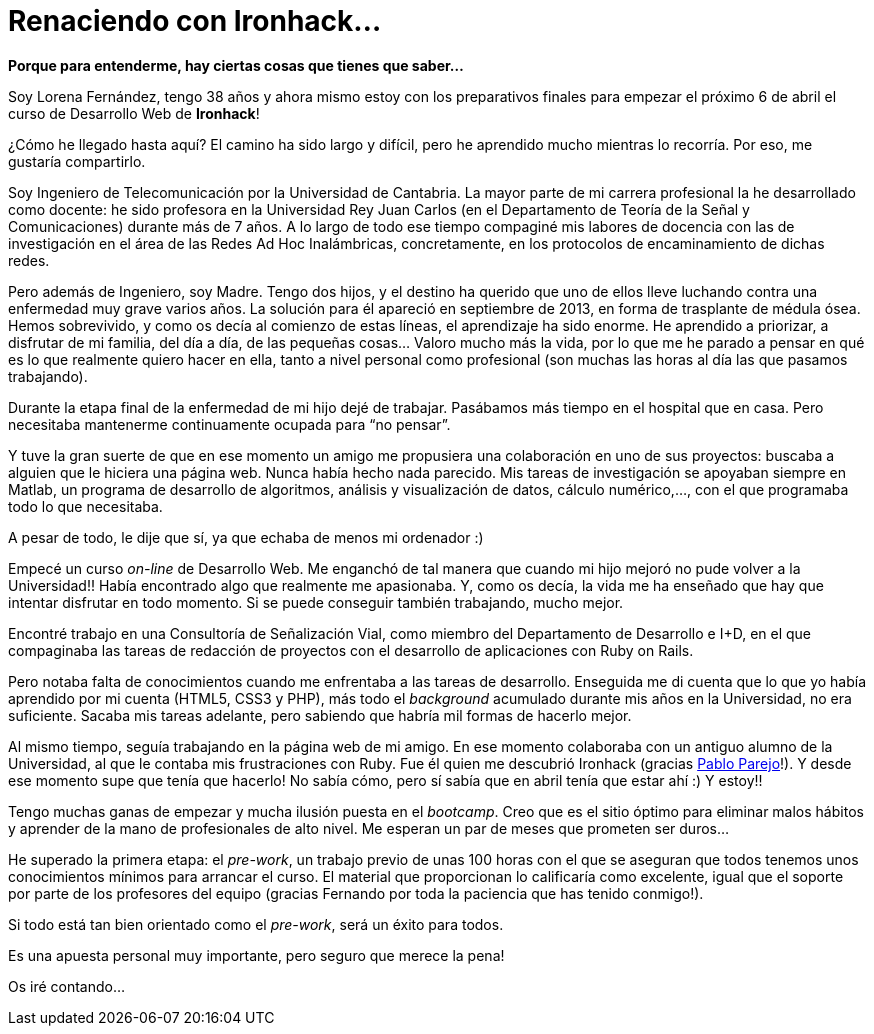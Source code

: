 = Renaciendo con Ironhack...


:published_at: 2015-04-04
:hp-image: lorenafernandez.jpg

*Porque para entenderme, hay ciertas cosas que tienes que saber…*

Soy Lorena Fernández, tengo 38 años y ahora mismo estoy con los preparativos finales para empezar el próximo 6 de abril el curso de Desarrollo Web de *Ironhack*!

¿Cómo he llegado hasta aquí? El camino ha sido largo y difícil, pero he aprendido mucho mientras lo recorría. Por eso, me gustaría compartirlo.

Soy Ingeniero de Telecomunicación por la Universidad de Cantabria. La mayor parte de mi carrera profesional la he desarrollado como docente: he sido profesora en la Universidad Rey Juan Carlos (en el Departamento de Teoría de la Señal y Comunicaciones) durante más de 7 años. A lo largo de todo ese tiempo compaginé mis labores de docencia con las de investigación en el área de las Redes Ad Hoc Inalámbricas, concretamente, en los protocolos de encaminamiento de dichas redes.

Pero además de Ingeniero, soy Madre. Tengo dos hijos, y el destino ha querido que uno de ellos lleve luchando contra una enfermedad muy grave varios años. La solución para él apareció en septiembre de 2013, en forma de trasplante de médula ósea. Hemos sobrevivido, y como os decía al comienzo de estas líneas, el aprendizaje ha sido enorme. He aprendido a priorizar, a disfrutar  de mi familia, del día a día, de las pequeñas cosas… Valoro mucho más la vida, por lo que me he parado a pensar en qué es lo que realmente quiero hacer en ella, tanto a nivel personal como profesional (son muchas las horas al día las que pasamos trabajando).

Durante la etapa final de la enfermedad de mi hijo dejé de trabajar. Pasábamos más tiempo en el hospital que en casa. Pero necesitaba mantenerme continuamente ocupada para “no pensar”.

Y tuve la gran suerte de que en ese momento un amigo me propusiera una colaboración en uno de sus proyectos: buscaba a alguien que le hiciera una página web. Nunca había hecho nada parecido. Mis tareas de investigación se apoyaban siempre en Matlab, un programa de desarrollo de algoritmos, análisis y visualización de datos, cálculo numérico,…, con el que programaba todo lo que necesitaba. 

A pesar de todo, le dije que sí, ya que echaba de menos mi ordenador :) 

Empecé un curso _on-line_ de Desarrollo Web. Me enganchó de tal manera que cuando mi hijo mejoró no pude volver a la Universidad!! Había encontrado algo que realmente me apasionaba. Y, como os decía, la vida me ha enseñado que hay que intentar disfrutar en todo momento. Si se puede conseguir también trabajando, mucho mejor.

Encontré trabajo en una Consultoría de Señalización Vial, como miembro del Departamento de Desarrollo e I+D, en el que compaginaba las tareas de redacción de proyectos con el desarrollo de aplicaciones con Ruby on Rails.

Pero notaba falta de conocimientos cuando me enfrentaba a las tareas de desarrollo. Enseguida me di cuenta que lo que yo había aprendido por mi cuenta (HTML5, CSS3 y PHP), más todo el _background_ acumulado durante mis años en la Universidad, no era suficiente. Sacaba mis tareas adelante, pero sabiendo que habría mil formas de hacerlo mejor.

Al mismo tiempo, seguía trabajando en la página web de mi amigo. En ese momento colaboraba con un antiguo alumno de la Universidad, al que le contaba mis frustraciones con Ruby. Fue él quien me descubrió Ironhack (gracias https://www.linkedin.com/in/pabloparejo[Pablo Parejo]!). Y desde ese momento supe que tenía que hacerlo! No sabía cómo, pero sí sabía que en abril tenía que estar ahí :) Y estoy!!


Tengo muchas ganas de empezar y mucha ilusión puesta en el _bootcamp_. Creo que es el sitio óptimo para eliminar malos hábitos y aprender de la mano de profesionales de alto nivel. Me esperan un par de meses que prometen ser duros…

He superado la primera etapa: el _pre-work_, un trabajo previo de unas 100 horas con el que se aseguran que todos tenemos unos conocimientos mínimos para arrancar el curso. El material que proporcionan lo calificaría como excelente, igual que el soporte por parte de los profesores del equipo (gracias Fernando por toda la paciencia que has tenido conmigo!).

Si todo está tan bien orientado como el _pre-work_, será un éxito para todos.

Es una apuesta personal muy importante, pero seguro que merece la pena!

Os iré contando…
